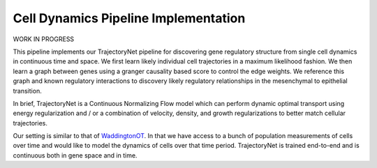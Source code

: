 Cell Dynamics Pipeline Implementation
=======================================

WORK IN PROGRESS

This pipeline implements our TrajectoryNet pipeline for discovering gene
regulatory structure from single cell dynamics in continuous time and space. We
first learn likely individual cell trajectories in a maximum likelihood
fashion. We then learn a graph between genes using a granger causality based
score to control the edge weights. We reference this graph and known regulatory
interactions to discovery likely regulatory relationships in the mesenchymal to
epithelial transition.

In brief, TrajectoryNet is a Continuous Normalizing Flow model which can
perform dynamic optimal transport using energy regularization and / or a
combination of velocity, density, and growth regularizations to better match
cellular trajectories. 

Our setting is similar to that of `WaddingtonOT
<https://broadinstitute.github.io/wot/>`_. In that we have access to a bunch of
population measurements of cells over time and would like to model the dynamics
of cells over that time period. TrajectoryNet is trained end-to-end and is
continuous both in gene space and in time.

